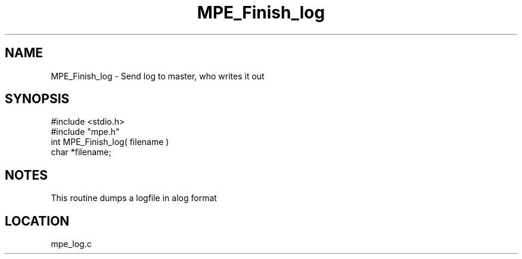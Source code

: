 .TH MPE_Finish_log 4 "6/6/1996" " " "MPE"
.SH NAME
MPE_Finish_log \-  Send log to master, who writes it out 
.SH SYNOPSIS
.nf
#include <stdio.h>
#include "mpe.h"
int MPE_Finish_log( filename )
char *filename;
.fi
.SH NOTES
This routine dumps a logfile in alog format
.SH LOCATION
mpe_log.c
